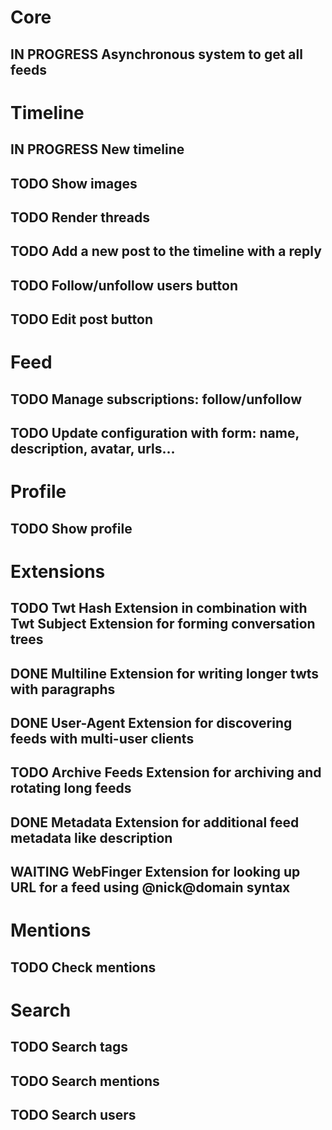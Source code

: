 * Core

** IN PROGRESS Asynchronous system to get all feeds

* Timeline

** IN PROGRESS New timeline
** TODO Show images
** TODO Render threads
** TODO Add a new post to the timeline with a reply
** TODO Follow/unfollow users button
** TODO Edit post button

* Feed

** TODO Manage subscriptions: follow/unfollow
** TODO Update configuration with form: name, description, avatar, urls...

* Profile

** TODO Show profile

* Extensions

** TODO Twt Hash Extension in combination with Twt Subject Extension for forming conversation trees
** DONE Multiline Extension for writing longer twts with paragraphs
** DONE User-Agent Extension for discovering feeds with multi-user clients
** TODO Archive Feeds Extension for archiving and rotating long feeds
** DONE Metadata Extension for additional feed metadata like description
** WAITING WebFinger Extension for looking up URL for a feed using @nick@domain syntax

* Mentions

** TODO Check mentions

* Search

** TODO Search tags
** TODO Search mentions
** TODO Search users
